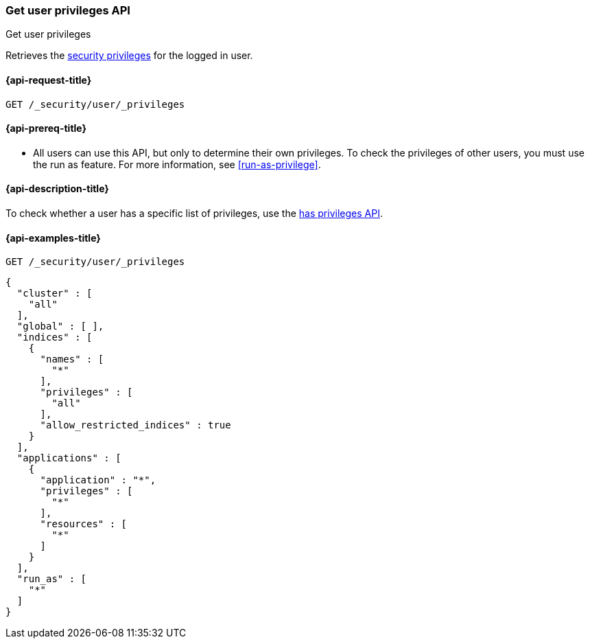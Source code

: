 [role="xpack"]
[[security-api-get-user-privileges]]
=== Get user privileges API
++++
<titleabbrev>Get user privileges</titleabbrev>
++++

Retrieves the <<security-privileges,security privileges>> for the logged in
user.

[[security-api-get-user-privileges-request]]
==== {api-request-title}

`GET /_security/user/_privileges`

[[security-api-get-user-privileges-prereqs]]
==== {api-prereq-title}

* All users can use this API, but only to determine their own privileges. To
check the privileges of other users, you must use the run as feature. For
more information, see <<run-as-privilege>>.

[[security-api-get-user-privileges-desc]]
==== {api-description-title}

To check whether a user has a specific list of privileges, use the
<<security-api-has-privileges,has privileges API>>.


[[security-api-get-user-privileges-example]]
==== {api-examples-title}

[source,console]
--------------------------------------------------
GET /_security/user/_privileges
--------------------------------------------------
// TEST[skip:part of the API response is behind a feature flag]

[source,console-result]
--------------------------------------------------
{
  "cluster" : [
    "all"
  ],
  "global" : [ ],
  "indices" : [
    {
      "names" : [
        "*"
      ],
      "privileges" : [
        "all"
      ],
      "allow_restricted_indices" : true
    }
  ],
  "applications" : [
    {
      "application" : "*",
      "privileges" : [
        "*"
      ],
      "resources" : [
        "*"
      ]
    }
  ],
  "run_as" : [
    "*"
  ]
}
--------------------------------------------------
// TESTRESPONSE[s/: false/: true/]
